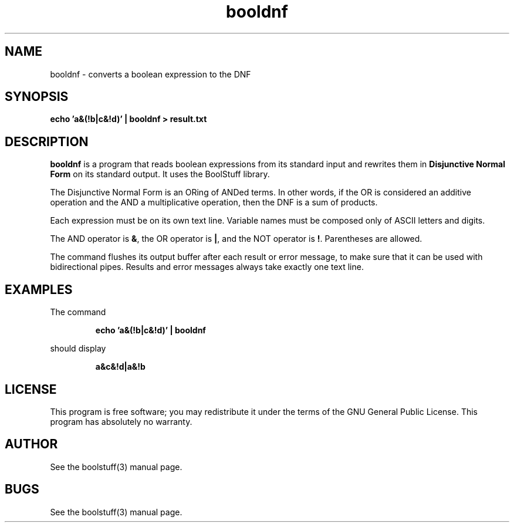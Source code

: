 .\" $Id: booldnf.1,v 1.10 2010/02/14 19:38:12 sarrazip Exp $
.\" booldnf - Program to convert a boolean expression to the DNF
.\" boolstuff - Disjunctive Normal Form boolean expression library
.\" Copyright (C) 2002--2010 Pierre Sarrazin <http://sarrazip.com/>
.\"
.\" This program is free software; you can redistribute it and/or
.\" modify it under the terms of the GNU General Public License
.\" as published by the Free Software Foundation; either version 2
.\" of the License, or (at your option) any later version.
.\"
.\" This program is distributed in the hope that it will be useful,
.\" but WITHOUT ANY WARRANTY; without even the implied warranty of
.\" MERCHANTABILITY or FITNESS FOR A PARTICULAR PURPOSE.  See the
.\" GNU General Public License for more details.
.\"
.\" You should have received a copy of the GNU General Public License
.\" along with this program; if not, write to the Free Software
.\" Foundation, Inc., 59 Temple Place - Suite 330, Boston, MA
.\" 02111-1307, USA.
.\"
.\"
.TH booldnf "1" "February 14th, 2010" "" ""
.SH NAME
booldnf - converts a boolean expression to the DNF
.SH SYNOPSIS
.B echo 'a&(!b|c&!d)' | booldnf > result.txt
.SH DESCRIPTION
.PP
\fBbooldnf\fR
is a program that reads boolean expressions from its standard input
and rewrites them in
\fBDisjunctive Normal Form\fR
on its standard output.
It uses the BoolStuff library.
.PP
The Disjunctive Normal Form is an ORing of ANDed terms.
In other words, if the OR is considered an additive operation and
the AND a multiplicative operation, then the DNF is a sum of products.
.PP
Each expression must be on its own text line.  Variable names
must be composed only of ASCII letters and digits.
.PP
The AND operator is \fB&\fR,
the OR operator is \fB|\fR,
and
the NOT operator is \fB!\fR.
Parentheses are allowed.
.PP
The command flushes its output buffer after each result or error message,
to make sure that it can be used with bidirectional pipes.
Results and error messages always take exactly one text line.
.SH EXAMPLES
The command
.IP
.B echo 'a&(!b|c&!d)' | booldnf
.PP
should display
.IP
.B a&c&!d|a&!b
.SH LICENSE
This program is free software; you may redistribute it under the terms of
the GNU General Public License.  This program has absolutely no warranty.
.SH AUTHOR
See the boolstuff(3) manual page.
.SH BUGS
See the boolstuff(3) manual page.
